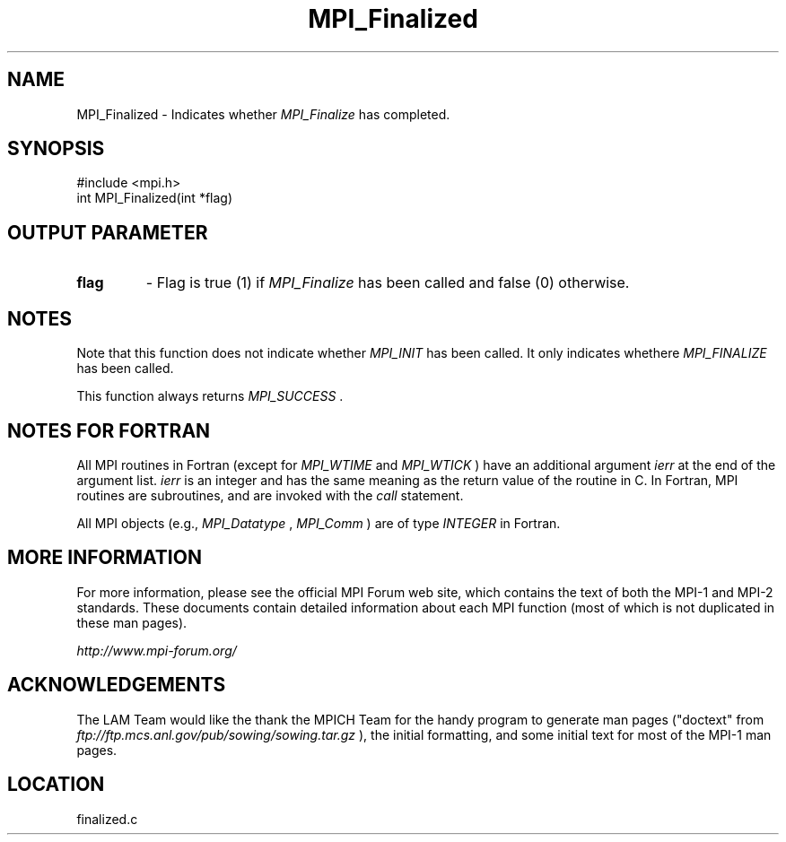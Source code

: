.TH MPI_Finalized 3 "6/24/2006" "LAM/MPI 7.1.4" "LAM/MPI"
.SH NAME
MPI_Finalized \-  Indicates whether 
.I MPI_Finalize
has completed. 
.SH SYNOPSIS
.nf
#include <mpi.h>
int MPI_Finalized(int *flag)
.fi
.SH OUTPUT PARAMETER

.PD 0
.TP
.B flag 
- Flag is true (1) if 
.I MPI_Finalize
has been called and false (0)
otherwise.
.PD 1

.SH NOTES

Note that this function does not indicate whether 
.I MPI_INIT
has been
called.  It only indicates whethere 
.I MPI_FINALIZE
has been called.

This function always returns 
.I MPI_SUCCESS
\&.


.SH NOTES FOR FORTRAN

All MPI routines in Fortran (except for 
.I MPI_WTIME
and 
.I MPI_WTICK
)
have an additional argument 
.I ierr
at the end of the argument list.
.I ierr
is an integer and has the same meaning as the return value of
the routine in C.  In Fortran, MPI routines are subroutines, and are
invoked with the 
.I call
statement.

All MPI objects (e.g., 
.I MPI_Datatype
, 
.I MPI_Comm
) are of type
.I INTEGER
in Fortran.

.SH MORE INFORMATION

For more information, please see the official MPI Forum web site,
which contains the text of both the MPI-1 and MPI-2 standards.  These
documents contain detailed information about each MPI function (most
of which is not duplicated in these man pages).

.I http://www.mpi-forum.org/


.SH ACKNOWLEDGEMENTS

The LAM Team would like the thank the MPICH Team for the handy program
to generate man pages ("doctext" from
.I ftp://ftp.mcs.anl.gov/pub/sowing/sowing.tar.gz
), the initial
formatting, and some initial text for most of the MPI-1 man pages.
.SH LOCATION
finalized.c
